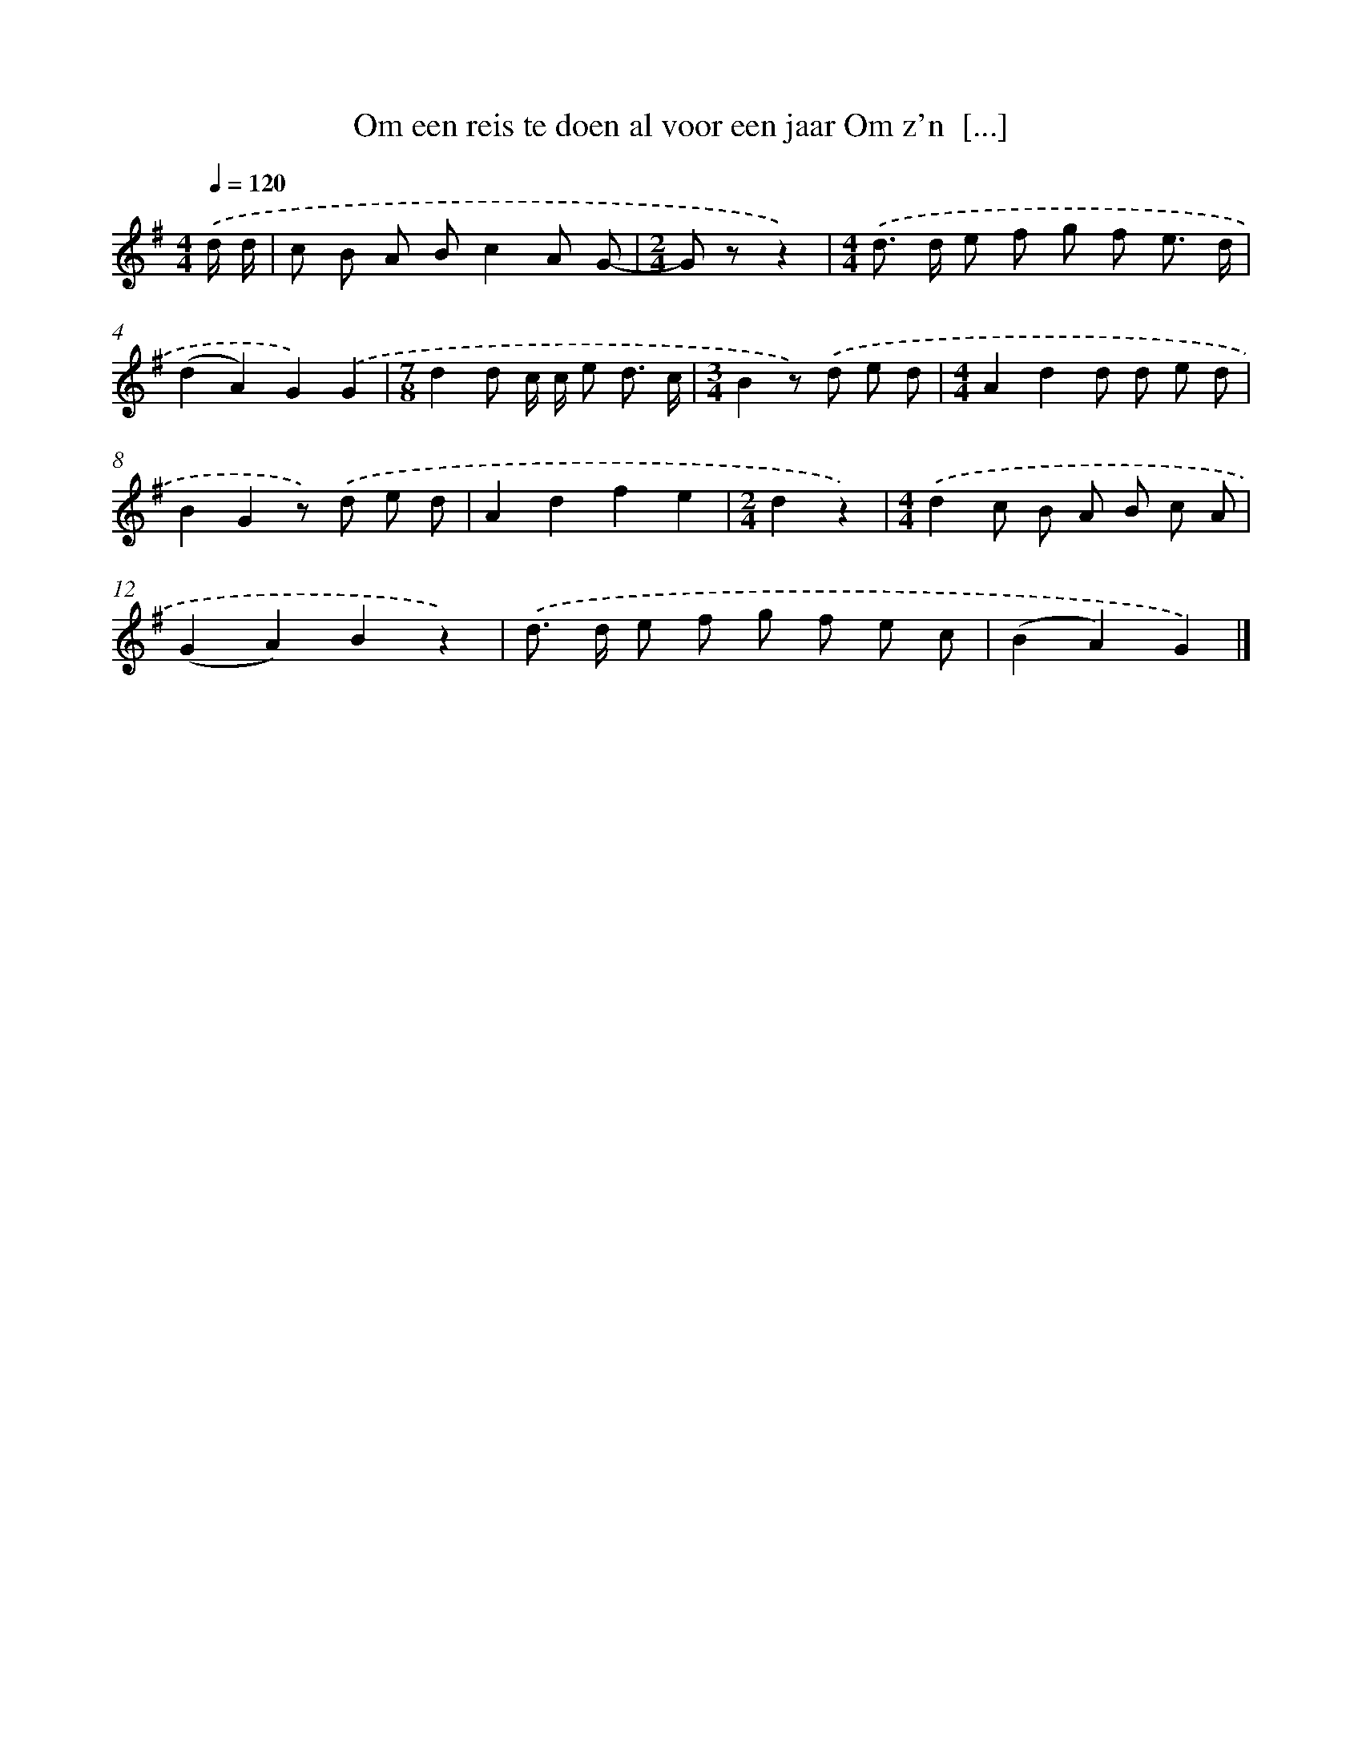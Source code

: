 X: 3872
T: Om een reis te doen al voor een jaar Om z'n  [...]
%%abc-version 2.0
%%abcx-abcm2ps-target-version 5.9.1 (29 Sep 2008)
%%abc-creator hum2abc beta
%%abcx-conversion-date 2018/11/01 14:36:04
%%humdrum-veritas 711938520
%%humdrum-veritas-data 3996275502
%%continueall 1
%%barnumbers 0
L: 1/8
M: 4/4
Q: 1/4=120
K: G clef=treble
.('d/ d/ [I:setbarnb 1]|
c B A Bc2A G- |
[M:2/4]G zz2) |
[M:4/4].('d> d e f g f e3/ d/ |
(d2A2)G2).('G2 |
[M:7/8]d2d c/ c/ e d3/ c/ |
[M:3/4]B2z) .('d e d |
[M:4/4]A2d2d d e d |
B2G2z) .('d e d |
A2d2f2e2 |
[M:2/4]d2z2) |
[M:4/4].('d2c B A B c A |
(G2A2)B2z2) |
.('d> d e f g f e c |
(B2A2)G2) |]

